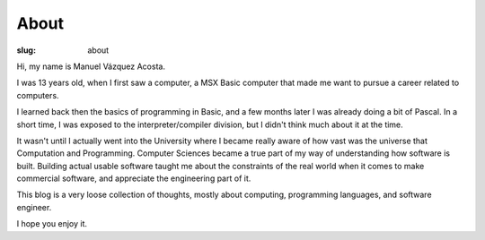 =======
 About
=======

:slug: about

Hi, my name is Manuel Vázquez Acosta.

I was 13 years old, when I first saw a computer, a MSX Basic computer that
made me want to pursue a career related to computers.

I learned back then the basics of programming in Basic, and a few months later
I was already doing a bit of Pascal.  In a short time, I was exposed to the
interpreter/compiler division, but I didn't think much about it at the time.

It wasn't until I actually went into the University where I became really
aware of how vast was the universe that Computation and Programming.  Computer
Sciences became a true part of my way of understanding how software is built.
Building actual usable software taught me about the constraints of the real
world when it comes to make commercial software, and appreciate the
engineering part of it.

This blog is a very loose collection of thoughts, mostly about computing,
programming languages, and software engineer.

I hope you enjoy it.
